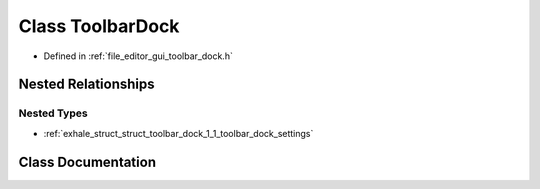 .. _exhale_class_class_toolbar_dock:

Class ToolbarDock
=================

- Defined in :ref:`file_editor_gui_toolbar_dock.h`


Nested Relationships
--------------------


Nested Types
************

- :ref:`exhale_struct_struct_toolbar_dock_1_1_toolbar_dock_settings`


Class Documentation
-------------------


.. doxygenclass:: ToolbarDock
   :members:
   :protected-members:
   :undoc-members:
